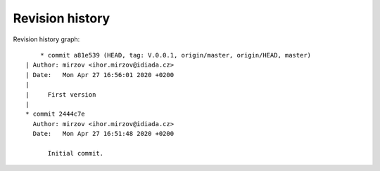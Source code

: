 
Revision history
================

Revision history graph::
    
       * commit a81e539 (HEAD, tag: V.0.0.1, origin/master, origin/HEAD, master)
   | Author: mirzov <ihor.mirzov@idiada.cz>
   | Date:   Mon Apr 27 16:56:01 2020 +0200
   | 
   |     First version
   |  
   * commit 2444c7e
     Author: mirzov <ihor.mirzov@idiada.cz>
     Date:   Mon Apr 27 16:51:48 2020 +0200
     
         Initial commit.
